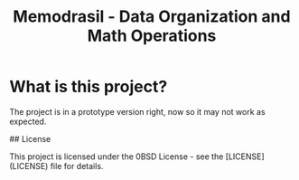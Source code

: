 #+TITLE: Memodrasil - Data Organization and Math Operations

* What is this project?
The project is in a prototype version right, now so it may not work as expected.

## License

This project is licensed under the 0BSD License - see the [LICENSE](LICENSE) file for details.
